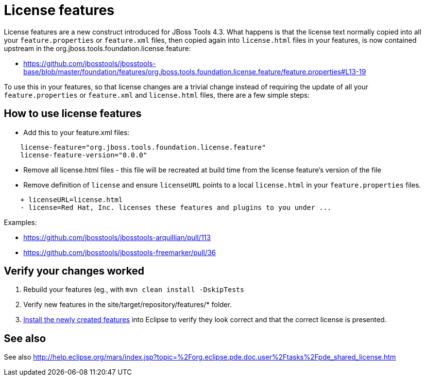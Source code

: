 = License features

License features are a new construct introduced for JBoss Tools 4.3. What happens is that the license text normally copied into all your `feature.properties` or `feature.xml` files, then copied again into `license.html` files in your features, is now contained upstream in the org.jboss.tools.foundation.license.feature:

* https://github.com/jbosstools/jbosstools-base/blob/master/foundation/features/org.jboss.tools.foundation.license.feature/feature.properties#L13-19

To use this in your features, so that license changes are a trivial change instead of requiring the update of all your `feature.properties` or `feature.xml` and `license.html` files, there are a few simple steps:

== How to use license features

* Add this to your feature.xml files:

```
    license-feature="org.jboss.tools.foundation.license.feature"
    license-feature-version="0.0.0"
```

* Remove all license.html files - this file will be recreated at build time from the license feature's version of the file

* Remove definition of `license` and ensure `licenseURL` points to a local `license.html` in your `feature.properties` files.

```
    + licenseURL=license.html     
    - license=Red Hat, Inc. licenses these features and plugins to you under ...
```

Examples:

* https://github.com/jbosstools/jbosstools-arquillian/pull/113
* https://github.com/jbosstools/jbosstools-freemarker/pull/36


== Verify your changes worked

1. Rebuild your features (eg., with `mvn clean install -DskipTests`

2. Verify new features in the site/target/repository/features/* folder.

3. link:../debugging/how_to_install_a_build.adoc[Install the newly created features] into Eclipse to verify they look correct and that the correct license is presented.

== See also

See also http://help.eclipse.org/mars/index.jsp?topic=%2Forg.eclipse.pde.doc.user%2Ftasks%2Fpde_shared_license.htm
